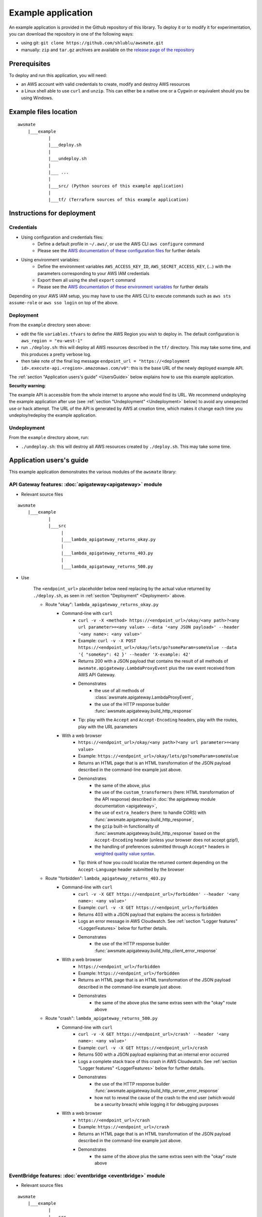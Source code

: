 Example application
===================

An example application is provided in the Github repository of this library.
To deploy it or to modify it for experimentation, you can download the repository in one of the following ways:

* using git: ``git clone https://github.com/shlublu/awsmate.git``
* manually: ``zip`` and ``tar.gz`` archives are available on the `release page of the repository <https://github.com/shlublu/awsmate/releases>`_

Prerequisites
-------------

To deploy and run this application, you will need:

* an AWS account with valid credentials to create, modify and destroy AWS resources
* a Linux shell able to use ``curl`` and ``unzip``. This can either be a native one or a Cygwin or equivalent should you be using Windows.

Example files location
----------------------

::

    awsmate
        |___example
                |
                |___deploy.sh
                |
                |___undeploy.sh
                |
                |___ ...
                |
                |___src/ (Python sources of this example application)                    
                |
                |___tf/ (Terraform sources of this example application)


Instructions for deployment
---------------------------

Credentials
~~~~~~~~~~~

* Using configuration and credentials files:
    *   Define a default profile in ``~/.aws/``, or use the AWS CLI ``aws configure`` command
    *   Please see the `AWS documentation of these configuration files <https://docs.aws.amazon.com/cli/latest/userguide/cli-configure-files.html>`_  for further details
* Using environment variables: 
    *   Define the environment variables ``AWS_ACCESS_KEY_ID``, ``AWS_SECRET_ACCESS_KEY``, (...) with the parameters corresponding to your AWS IAM credentials 
    *   Export them all using the shell ``export`` command
    *   Please see the `AWS documentation of these environment variables <https://docs.aws.amazon.com/cli/latest/userguide/cli-configure-envvars.html>`_  for further details

Depending on your AWS IAM setup, you may have to use the AWS CLI to execute commands such as ``aws sts assume-role`` or ``aws sso login`` on top of the above.

.. _Deployment:

Deployment
~~~~~~~~~~

From the ``example`` directory seen above:

* edit the file ``variables.tfvars`` to define the AWS Region you wish to deploy in. The default configuration is ``aws_region = "eu-west-1"``
* run ``./deploy.sh``: this will deploy all AWS resources described in the ``tf/`` directory. This may take some time, and this produces a pretty verbose log.
* then take note of the final log message ``endpoint_url = "https://<deployment id>.execute-api.<region>.amazonaws.com/v0"``: this is the base URL of the newly deployed example API. 

The :ref:`section "Application users's guide" <UsersGuide>` below explains how to use this example application.

**Security warning**: 

The example API is accessible from the whole internet to anyone who would find its URL. We recommend undeploying the example application after 
use (see :ref:`section "Undeployment" <Undeployment>` below) to avoid any unexpected use or hack attempt. 
The URL of the API is generated by AWS at creation time, which makes it change each time you undeploy/redeploy the example application.

.. _Undeployment:

Undeployment
~~~~~~~~~~~~

From the ``example`` directory above, run:

* ``./undeploy.sh``: this will destroy all AWS resources created by ``./deploy.sh``. This may take some time.

.. _UsersGuide:

Application users's guide
-------------------------

This example application demonstrates the various modules of the ``awsmate`` library:

API Gateway features: :doc:`apigateway<apigateway>` module
~~~~~~~~~~~~~~~~~~~~~~~~~~~~~~~~~~~~~~~~~~~~~~~~~~~~~~~~~~~

* Relevant source files

::

    awsmate
        |___example
                |
                |___src
                     |
                     |___lambda_apigateway_returns_okay.py
                     |
                     |___lambda_apigateway_returns_403.py
                     |
                     |___lambda_apigateway_returns_500.py


* Use

    The ``<endpoint_url>`` placeholder below need replacing by the actual value returned by ``./deploy.sh``, as seen in :ref:`section "Deployment" <Deployment>` above.

    * Route "okay": ``lambda_apigateway_returns_okay.py``
        * Command-line with ``curl`` 
            * ``curl -v -X <method> https://<endpoint_url>/okay/<any path>?<any url parameter>=<any value> --data '<any JSON payload>' --header '<any name>: <any value>'`` 
            * Example: ``curl -v -X POST https://<endpoint_url>/okay/lets/go?someParam=someValue --data '{ "someKey": 42 }' --header 'X-example: 42'``
            * Returns 200 with a JSON payload that contains the result of all methods of ``awsmate.apigateway.LambdaProxyEvent`` plus the raw event received from AWS API Gateway.
            * Demonstrates
                * the use of all methods of :class:`awsmate.apigateway.LambdaProxyEvent`,
                * the use of the HTTP response builder :func:`awsmate.apigateway.build_http_response`
            * Tip: play with the ``Accept`` and ``Accept-Encoding`` headers, play with the routes, play with the URL parameters
        * With a web browser
            * ``https://<endpoint_url>/okay/<any path>?<any url parameter>=<any value>``
            * Example: ``https://<endpoint_url>/okay/lets/go?someParam=someValue``
            * Returns an HTML page that is an HTML transformation of the JSON payload described in the command-line example just above.
            * Demonstrates 
                * the same of the above, plus
                * the use of the ``custom_transformers`` (here: HTML transformation of the API response) described in :doc:`the apigateway module documentation <apigateway>`,
                * the use of ``extra_headers`` (here: to handle CORS) with :func:`awsmate.apigateway.build_http_response`,
                * the ``gzip`` built-in functionality of :func:`awsmate.apigateway.build_http_response` based on the ``Accept-Encoding`` header (unless your browser does not accept gzip!),
                * the handling of preferences submitted through ``Accept*`` headers in `weighted quality value syntax <https://developer.mozilla.org/en-US/docs/Web/HTTP/Content_negotiation>`_.
            * Tip: think of how you could localize the returned content depending on the ``Accept-Language`` header submitted by the browser
    * Route "forbidden": ``lambda_apigateway_returns_403.py``
        * Command-line with ``curl`` 
            * ``curl -v -X GET https://<endpoint_url>/forbidden' --header '<any name>: <any value>'`` 
            * Example: ``curl -v -X GET https://<endpoint_url>/forbidden``
            * Returns 403 with a JSON payload that explains the access is forbidden
            * Logs an error message in AWS Cloudwatch. See :ref:`section "Logger features" <LoggerFeatures>` below for further details.
            * Demonstrates
                * the use of the HTTP response builder :func:`awsmate.apigateway.build_http_client_error_response`
        * With a web browser
            * ``https://<endpoint_url>/forbidden``
            * Example: ``https://<endpoint_url>/forbidden``
            * Returns an HTML page that is an HTML transformation of the JSON payload described in the command-line example just above.
            * Demonstrates 
                * the same of the above plus the same extras seen with the "okay" route above
    * Route "crash": ``lambda_apigateway_returns_500.py``
        * Command-line with ``curl`` 
            * ``curl -v -X GET https://<endpoint_url>/crash' --header '<any name>: <any value>'`` 
            * Example: ``curl -v -X GET https://<endpoint_url>/crash``
            * Returns 500 with a JSON payload explaining that an internal error occurred
            * Logs a complete stack trace of this crash in AWS Cloudwatch. See :ref:`section "Logger features" <LoggerFeatures>` below for further details.
            * Demonstrates
                * the use of the HTTP response builder :func:`awsmate.apigateway.build_http_server_error_response` 
                * how not to reveal the cause of the crash to the end user (which would be a security breach) while logging it for debugging purposes
        * With a web browser
            * ``https://<endpoint_url>/crash``
            * Example: ``https://<endpoint_url>/crash``
            * Returns an HTML page that is an HTML transformation of the JSON payload described in the command-line example just above.
            * Demonstrates 
                * the same of the above plus the same extras seen with the "okay" route above                


EventBridge features: :doc:`eventbridge <eventbridge>` module
~~~~~~~~~~~~~~~~~~~~~~~~~~~~~~~~~~~~~~~~~~~~~~~~~~~~~~~~~~~~~

* Relevant source files

::

    awsmate
        |___example
                |
                |___src
                     |
                     |___lambda_eventbridge_scheduler.py


* Use
    * Step by step instructions
        * Go to the Cloudwatch service page of the AWS Console
        * Follow the "Logs/Log group" link of the left navigation panel
        * Search for the ``/aws/lambda/awsmate_eventbridge_scheduler`` log group and open it
        * Open the most recent log stream (the scheduler triggers an event every 5 minutes)
        * This show a log that contains the result of all methods of :class:`awsmate.eventbridge.LambdaBridgePutEvent` plus the raw event received from the AWS EventBridge service.
    * This demonstrates
        * the use of all methods of :class:`awsmate.eventbridge.LambdaBridgePutEvent`
    
Lambda Function features: :doc:`lambdafunction <lambdafunction>` module
~~~~~~~~~~~~~~~~~~~~~~~~~~~~~~~~~~~~~~~~~~~~~~~~~~~~~~~~~~~~~~~~~~~~~~~

*Nothing for now*

S3 features: :doc:`s3 <s3>` module
~~~~~~~~~~~~~~~~~~~~~~~~~~~~~~~~~~

* Relevant source files

::

    awsmate
        |___example
                |
                |___src
                     |
                     |___lambda_s3_notification.py


* Use
    * Step by step instructions
        * Go to the S3 service page
        * Open the page of the S3 bucket ``awsmate-drop-files-here-<your AWS account number>``
        * Upload a file into this bucket
        * Go to the Cloudwatch service page of the AWS Console
        * Follow the "Logs/Log group" link of the left navigation panel
        * Search for the ``/aws/lambda/awsmate_s3_notification`` log group and open it
        * Open the most recent log stream
        * This show a log that contains the result of all methods of :class:`awsmate.s3.LambdaNotificationEvent` plus the raw event received from the AWS S3 service.
    * This demonstrates
        * the use of all methods of :class:`awsmate.s3.LambdaNotificationEvent`
    * Tip: try to delete a file from the S3 bucket and see the corresponding log, try to drop or delete several files in a single action


.. _LoggerFeatures:

Logger features: :doc:`logger <logger>` module
~~~~~~~~~~~~~~~~~~~~~~~~~~~~~~~~~~~~~~~~~~~~~~

* Relevant source files

::

    awsmate
        |___example
                |
                |___src
                     |
                     |___lambda_logger.py 


* Use
    * Step by step instructions
        * Go to the Lambda service page of the AWS Console
        * Follow the "Functions" link of the left navigation panel
        * Search for the ``awsmate_logger`` function and open it
        * Use the "Test" button to run it once. This will lead you to create a test event if not done already: any payload can be used as the event is not used by this function.
        * Go to the Cloudwatch service page of the AWS Console
        * Follow the "Logs/Log group" link of the left navigation panel
        * Search for the ``/aws/lambda/awsmate_logger`` log group and open it
        * Open the most recent log stream
        * This shows a log containing a series of messages of progressive log levels from INFO to CRITICAL, followed by a stack trace showing the details of a crash simulation.
    * This demonstrates
        * the use of the :data:`awsmate.logger.logger` object, which is a `standard Python logger <https://docs.python.org/3/library/logging.html>`_
        * the use of the :func:`awsmate.logger.log_internal_error` 
